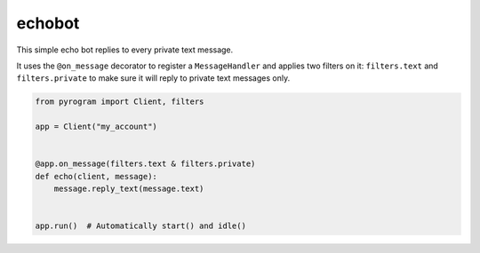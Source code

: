 echobot
=======

This simple echo bot replies to every private text message.

It uses the ``@on_message`` decorator to register a ``MessageHandler`` and applies two filters on it:
``filters.text`` and ``filters.private`` to make sure it will reply to private text messages only.

.. code-block:: python

    from pyrogram import Client, filters

    app = Client("my_account")


    @app.on_message(filters.text & filters.private)
    def echo(client, message):
        message.reply_text(message.text)


    app.run()  # Automatically start() and idle()